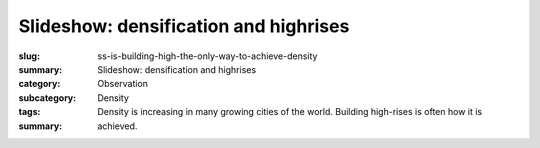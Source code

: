 Slideshow: densification and highrises
==================================================


:slug: ss-is-building-high-the-only-way-to-achieve-density
:summary: Slideshow: densification and highrises
:category: Observation
:subcategory:
:tags: Density
:summary: Density is increasing in many growing cities of the world. Building high-rises is often how it is achieved.


.. raw:: html

	<!DOCTYPE html>
	<meta charset="utf-8">
	<link rel="stylesheet" type="text/css" href="/code/css/simple-slideshow-styles.css">
	<script src="/code/javascript/hammer.min.js"></script><!-- for swipe support on touch interfaces -->
	<script src="/code/javascript/better-simple-slideshow.js"></script>
	
	
	<div class="bss-slides demo1">


		<figure>
			<img src="/images/ss-densification-and-highrises/1-1090092.RW2.jpg" width="100%">
			<figcaption>Modern residential condo development with civic amenities, Toronto 2014</figcaption>
		</figure>

		<figure>
			<img src="/images/ss-densification-and-highrises/1a-1030265.RW2.jpg" width="100%">
			<figcaption>Residential condo development, Regent Park, Toronto 2015</figcaption>
		</figure>

		<figure>
			<img src="/images/ss-densification-and-highrises/2a-DSC00158.jpg" width="100%">
			<figcaption>Popular downtown canyon showing old and new development, Toronto, 2015</figcaption>
		</figure>

		<figure>
			<img src="/images/ss-densification-and-highrises/2b-1020177.jpg" width="100%">
			<figcaption>The city with more construction cranes than most other places, Toronto, 2014</figcaption>
		</figure>
		
		<figure>
			<img src="/images/ss-densification-and-highrises/3a-1030729.RW2.jpg" width="100%">
			<figcaption>High-rise office and residential buildings next to major transportation arteries, Toronto, 2014</figcaption>
		</figure>

		<figure>
			<img src="/images/ss-densification-and-highrises/4-2010-11-26-08-26-33-673-orig.jpg" width="100%">
			<figcaption>Existing low rise industrial being replaced by taller buildings, Toronto, 2015</figcaption>
		</figure>

		<figure>
			<img src="/images/ss-densification-and-highrises/5-1080843.JPG" width="100%">
			<figcaption>Vibrant yet relatively low density traditional downtown streetscape, Toronto, 2013</figcaption>
		</figure>

		<figure>
			<img src="/images/ss-densification-and-highrises/6-1020165.RW2.jpg" width="100%">
			<figcaption>Industrial buildings re-purposed and occupied by media and design enterprises, Toronto, 2013</figcaption>
		</figure>

		<figure>
			<img src="/images/ss-densification-and-highrises/7-1080051.RW2.jpg" width="100%">
			<figcaption>Low density, under-utilized yet charming laneway architecture, Toronto, 2013</figcaption>
		</figure>


		
	</div>

	<script>
		var opts = {
		    auto: {
		        speed: 3500, 
		        pauseOnHover: true
		    },
		    fullScreen: true, 
		    swipe: true
		};
		makeBSS('.demo1', opts);
	</script>
